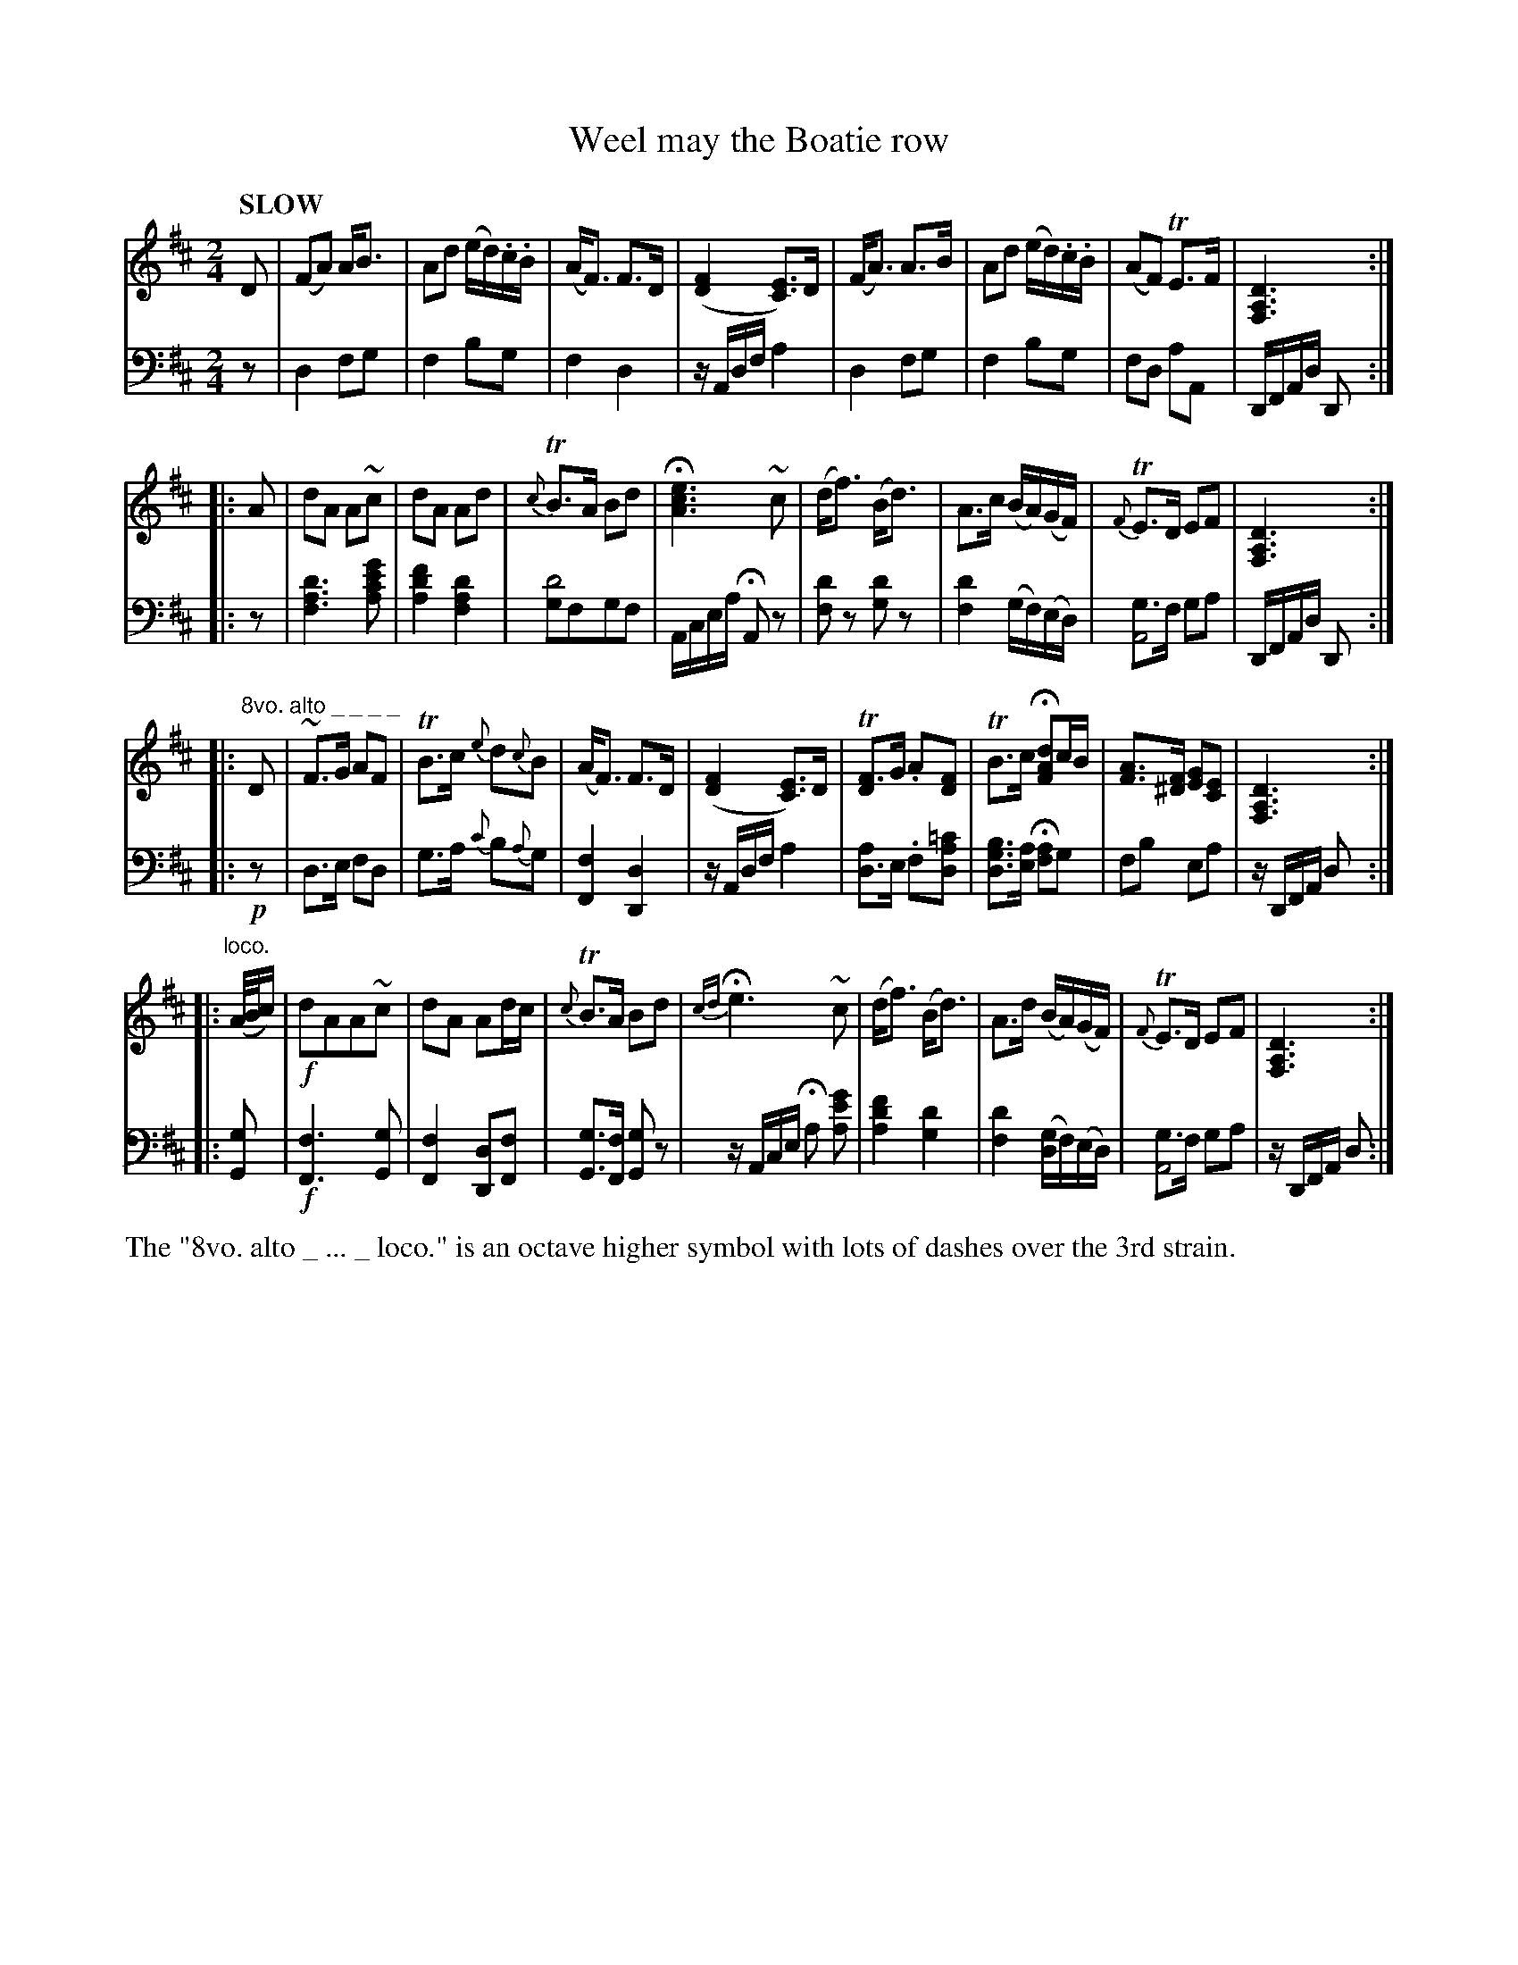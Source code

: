 X: 4081
T: Weel may the Boatie row
%R: air, march
N: This is version 1, for ABC software that doesn't understand voice overlays.
B: Niel Gow & Sons "Complete Repository" v.4 p.8 #1
Z: 2021 John Chambers <jc:trillian.mit.edu>
M: 2/4
L: 1/16
Q: "SLOW"
K: D
% - - - - - - - - - -
% Voice 1 arranged as 4 i-bar staves:
V: 1 clef=treble staves=2
D2 |\
(F2A2) AB3 | A2d2 (ed).c.B | (AF3) F3D | ([F4D4] [E3C3])D |\
(FA3) A3B | A2d2 (ed).c.B | (A2F2) TE3F | [D6A,6F,6] :|
|: A2 |\
d2A2 A2~c2 | d2A2 A2d2 | {c}TB3A B2d2 | H[e6c6A6] ~c2 |\
(df3) (Bd3) | A3c (BA)(GF) | {F}TE3D E2F2 | [D6A,6F,6] :|
|: "^8vo. alto _ _ _ _" D2 |\
~F3G A2F2 |TB3c {e}d2{c}B2 | (AF3) F3D | ([F4D4] [E3C3])D |\
T[F3D4]G .A2[F2D2] | TB3c H[d2A2F2]cB | [A3F3][F^D] [G2E2][E2C2] | [D6A,6F,6] :|
|: "^loco." (A/B/c) |\
!f!d2A2A2~c2 | d2A2 A2dc | {c}TB3A B2d2 | {cd}He6 ~c2 |\
(df3) (Bd3) | A3d (BA)(GF) | {F}TE3D E2F2 | [D6A,6F,6] :|
% - - - - - - - - - -
% Voice 2 preserves the book's staff layout:
V: 2 clef=bass middle=d
z2 | d4 f2g2 | f4 b2g2 | f4 d4 | zAdf a4 | d4 f2g2 | f4 b2g2 | f2d2 a2A2 |
DFAd D2 :||: z2 | [d'6a6f6] [g'2e'2c'2a2] | [f'4d'4a4] [d'4a4f4] | [g2d'8]f2g2f2 | Acea HA2z2 | [d'2f2]z2 [d'2g2]z2 | [d'4f4] (gf)(ed) |
[g3A8]f g2a2 | DFAd D2 :||: !p!z2 | d3e f2d2 | g3a {c'}b2{a}g2 | [f4F4] [d4D4] | zAdf a4 |
[d3a4]e .f2[d2a2=c'2] | [d3g3b3][ea] H[f2a2]g2 | f2b2 e2a2 | zDFA d2 :||: [G2g2] | !f![F6f6] [G2g2] | [F4f4] [D2d2][F2f2] |
[G3g3][Ff] [G2g2]z2 | zAce Ha2 [a2e'2g'2] | [a4d'4f'4] [g4d'4] | [f4d'4] ([gd4]f)(ed) | [g3A8]f g2a2 | zDFA d2 :|
% - - - - - - - - - -
%%text The "8vo. alto _ ... _ loco." is an octave higher symbol with lots of dashes over the 3rd strain.
